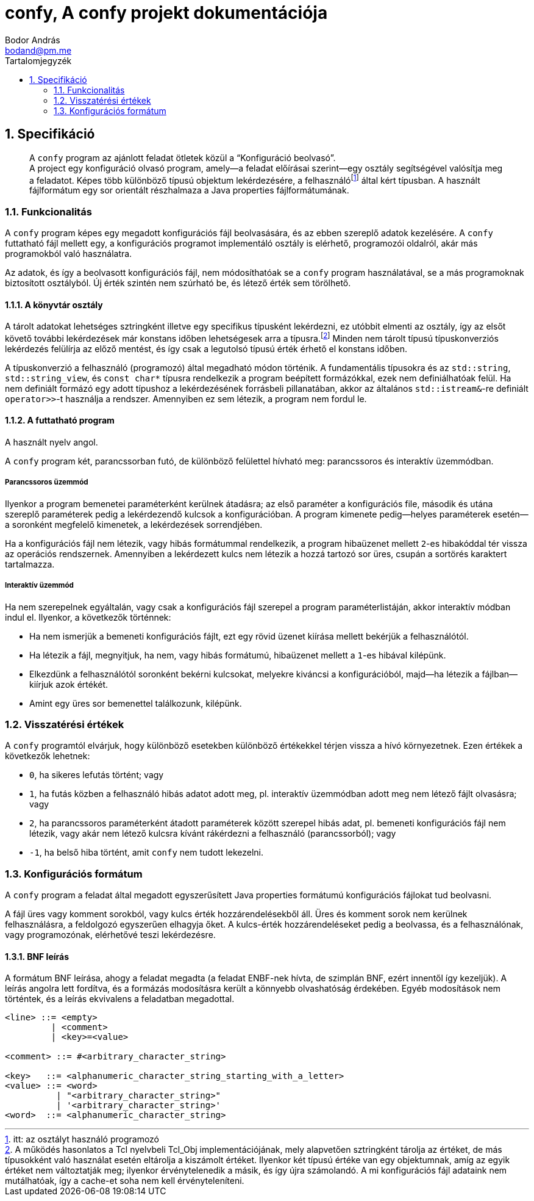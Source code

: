 = confy, A confy projekt dokumentációja
:title-separator: ,
:author: Bodor András
:email: bodand@pm.me
:appendix-caption: Függelék
:example-caption: Példa
:figure-caption: Ábra
:listing-caption: Listázás
:table-caption: Táblázat
:lang: hu
:doctype: book
:media: screen
:chapter-signifier:
:sectnums:
:toc:
:toc-title: Tartalomjegyzék
:cxx: C++
:source-highlighter: pygments
:pygments-style: perldoc
:pdf-fontsdir: {docdir}/fonts
:pdf-themesdir: {docdir}
:pdf-theme: plex.yml

== Specifikáció

[abstract]
A `confy` program az ajánlott feladat ötletek közül a "`Konfiguráció beolvasó`". +
A project egy konfiguráció olvasó program, amely--a feladat előírásai szerint--egy osztály segítségével valósítja meg a feladatot.
Képes több különböző típusú objektum lekérdezésére, a felhasználó{wj}footnote:[itt: az osztályt használó programozó] által kért típusban.
A használt fájlformátum egy sor orientált részhalmaza a Java properties fájlformátumának.

=== Funkcionalitás

A `confy` program képes egy megadott konfigurációs fájl beolvasására, és az ebben szereplő adatok kezelésére.
A `confy` futtatható fájl mellett egy, a konfigurációs programot implementáló osztály is elérhető, programozói oldalról, akár más programokból való használatra.

Az adatok, és így a beolvasott konfigurációs fájl, nem módosíthatóak se a `confy` program használatával, se a más programoknak biztosított osztályból.
Új érték szintén nem szúrható be, és létező érték sem törölhető.

==== A könyvtár osztály

A tárolt adatokat lehetséges sztringként illetve egy specifikus típusként lekérdezni, ez utóbbit elmenti az osztály, így az elsőt követő további lekérdezések már konstans időben lehetségesek arra a típusra.{wj}footnote:[A működés hasonlatos a Tcl nyelvbeli Tcl_Obj implementációjának, mely alapvetően sztringként tárolja az értéket, de más típusokként való használat esetén eltárolja a kiszámolt értéket. Ilyenkor két típusú értéke van egy objektumnak, amíg az egyik értéket nem változtatják meg; ilyenkor érvénytelenedik a másik, és így újra számolandó. A mi konfigurációs fájl adataink nem mutálhatóak, így a cache-et soha nem kell érvényteleníteni.]
Minden nem tárolt típusú típuskonverziós lekérdezés felülírja az előző mentést, és így csak a legutolsó típusú érték érhető el konstans időben.

A típuskonverzió a felhasználó (programozó) által megadható módon történik.
A fundamentális típusokra és az `std::string`, `std::string_view`, és `const char*` típusra rendelkezik a program beépített formázókkal, ezek nem definiálhatóak felül.
Ha nem definiált formázó egy adott típushoz a lekérdezésének forrásbeli pillanatában, akkor az általános `std::istream&`-re definiált `operator>>`-t használja a rendszer.
Amennyiben ez sem létezik, a program nem fordul le.

==== A futtatható program

A használt nyelv angol.

A `confy` program két, parancssorban futó, de különböző felülettel hívható meg: parancssoros és interaktív üzemmódban.

===== Parancssoros üzemmód

Ilyenkor a program bemenetei paraméterként kerülnek átadásra; az első paraméter a konfigurációs file, második és utána szereplő paraméterek pedig a lekérdezendő kulcsok a konfigurációban.
A program kimenete pedig--helyes paraméterek esetén--a soronként megfelelő kimenetek, a lekérdezések sorrendjében.

Ha a konfigurációs fájl nem létezik, vagy hibás formátummal rendelkezik, a program hibaüzenet mellett `2`-es hibakóddal tér vissza az operációs rendszernek.
Amennyiben a lekérdezett kulcs nem létezik a hozzá tartozó sor üres, csupán a sortörés karaktert tartalmazza.

===== Interaktív üzemmód

Ha nem szerepelnek egyáltalán, vagy csak a konfigurációs fájl szerepel a program paraméterlistáján, akkor interaktív módban indul el.
Ilyenkor, a következők történnek:

* Ha nem ismerjük a bemeneti konfigurációs fájlt, ezt egy rövid üzenet kiírása mellett bekérjük a felhasználótól.
* Ha létezik a fájl, megnyitjuk, ha nem, vagy hibás formátumú, hibaüzenet mellett a `1`-es hibával kilépünk.
* Elkezdünk a felhasználótól soronként bekérni kulcsokat, melyekre kiváncsi a konfigurációból, majd--ha létezik a fájlban--kiírjuk azok értékét.
* Amint egy üres sor bemenettel találkozunk, kilépünk.

=== Visszatérési értékek

A `confy` programtól elvárjuk, hogy különböző esetekben különböző értékekkel térjen vissza a hívó környezetnek.
Ezen értékek a következők lehetnek:

* `0`, ha sikeres lefutás történt; vagy
* `1`, ha futás közben a felhasználó hibás adatot adott meg, pl. interaktív üzemmódban adott meg nem létező fájlt olvasásra; vagy
* `2`, ha parancssoros paraméterként átadott paraméterek között szerepel hibás adat, pl. bemeneti konfigurációs fájl nem létezik, vagy akár nem létező kulcsra kívánt rákérdezni a felhasználó (parancssorból); vagy
* `-1`, ha belső hiba történt, amit `confy` nem tudott lekezelni.

=== Konfigurációs formátum

A `confy` program a feladat által megadott egyszerűsített Java properties formátumú konfigurációs fájlokat tud beolvasni.

A fájl üres vagy komment sorokból, vagy kulcs érték hozzárendelésekből áll.
Üres és komment sorok nem kerülnek felhasználásra, a feldolgozó egyszerűen elhagyja őket. A kulcs-érték hozzárendeléseket pedig a beolvassa, és a felhasználónak, vagy programozónak, elérhetővé teszi lekérdezésre.

==== BNF leírás

A formátum BNF leírása, ahogy a feladat megadta (a feladat ENBF-nek hívta, de szimplán BNF, ezért innentől így kezeljük).
A leírás angolra lett fordítva, és a formázás modosításra került a könnyebb olvashatóság érdekében.
Egyéb modosítások nem történtek, és a leírás ekvivalens a feladatban megadottal.

[source,bnf]
----
<line> ::= <empty>
         | <comment>
         | <key>=<value>

<comment> ::= #<arbitrary_character_string>

<key>   ::= <alphanumeric_character_string_starting_with_a_letter>
<value> ::= <word>
          | "<arbitrary_character_string>"
          | '<arbitrary_character_string>'
<word>  ::= <alphanumeric_character_string>
----
